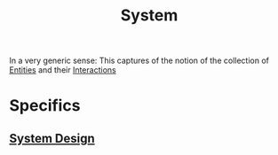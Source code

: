 :PROPERTIES:
:ID:       11847f5f-5337-425b-bacb-575f77690a4b
:END:
#+title: System
#+filetags: :meta:

In a very generic sense:
This captures of the notion of the collection of [[id:20240114T203601.390070][Entities]] and their [[id:20240114T204304.033004][Interactions]]

* Specifics
** [[id:314236f7-81ae-48b7-b62b-dc822119180e][System Design]]
